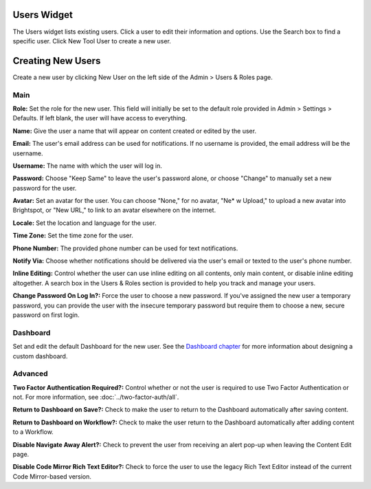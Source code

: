 Users Widget
------------

.. image:: http://d3qqon7jsl4v2v.cloudfront.net/e3/b6/91e271334af58f291ed2a09e0f77/screen-shot-2016-04-12-at-11.34.35%20AM.jpg

The Users widget lists existing users. Click a user to edit their information and options. Use the Search box to find a specific user. Click New Tool User to create a new user.

Creating New Users
------------------

Create a new user by clicking New User on the left side of the Admin > Users & Roles page.

Main
~~~~

.. image:: http://cdn.brightspotcms.psdops.com/dims4/default/62580d1/2147483647/resize/700x/quality/90/?url=http%3A%2F%2Fd3qqon7jsl4v2v.cloudfront.net%2F81%2Fdf%2F0d75929740568f017080940adc0e%2F30-new-tool-userpng.0-new-tool-user.png

**Role:** Set the role for the new user. This field will initially be set to the default role provided in Admin > Settings > Defaults. If left blank, the user will have access to everything.

**Name:** Give the user a name that will appear on content created or edited by the user.

**Email:** The user's email address can be used for notifications. If no username is provided, the email address will be the username.

**Username:** The name with which the user will log in.

**Password:** Choose "Keep Same" to leave the user's password alone, or choose "Change" to manually set a new password for the user.

**Avatar:** Set an avatar for the user. You can choose "None," for no avatar, "Ne* w Upload," to upload a new avatar into Brightspot, or "New URL," to link to an avatar elsewhere on the internet.

**Locale:** Set the location and language for the user.

**Time Zone:** Set the time zone for the user.

**Phone Number:** The provided phone number can be used for text notifications.

**Notify Via:** Choose whether notifications should be delivered via the user's email or texted to the user's phone number.

**Inline Editing:** Control whether the user can use inline editing on all contents, only main content, or disable inline editing altogether. A search box in the Users & Roles section is provided to help you track and manage your users.

**Change Password On Log In?:** Force the user to choose a new password. If you've assigned the new user a temporary password, you can provide the user with the insecure temporary password but require them to choose a new, secure password on first login.

Dashboard
~~~~~~~~~

.. image:: http://d3qqon7jsl4v2v.cloudfront.net/fb/77/c022a4ac4c79a5a3706e87791747/screen-shot-2016-04-12-at-11.09.25%20AM.jpg

Set and edit the default Dashboard for the new user. See the `Dashboard chapter <http://www.brightspot.com/docs/3.2/editorial-support/dashboard#building-a-custom-dashboard>`_ for more information about designing a custom dashboard.

Advanced
~~~~~~~~

.. image:: http://d3qqon7jsl4v2v.cloudfront.net/79/8d/89fc08894cb5ab080fb032ba488e/screen-shot-2016-04-12-at-11.09.50%20AM.jpg

**Two Factor Authentication Required?:** Control whether or not the user is required to use Two Factor Authentication or not. For more information, see :doc:`../two-factor-auth/all`.

**Return to Dashboard on Save?:** Check to make the user to return to the Dashboard automatically after saving content.

**Return to Dashboard on Workflow?:** Check to make the user return to the Dashboard automatically after adding content to a Workflow.

**Disable Navigate Away Alert?:** Check to prevent the user from receiving an alert pop-up when leaving the Content Edit page.

**Disable Code Mirror Rich Text Editor?:** Check to force the user to use the legacy Rich Text Editor instead of the current Code Mirror-based version.